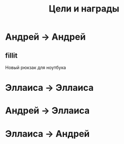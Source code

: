 #+title: Цели и награды 

* Андрей -> Андрей
** fillit
   Новый рюкзак для ноутбука

* Эллаиса -> Эллаиса
  
* Андрей -> Эллаиса
  
* Эллаиса -> Андрей
